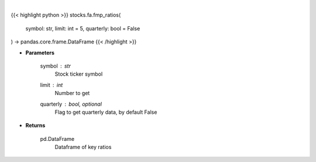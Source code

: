 .. role:: python(code)
    :language: python
    :class: highlight

|

.. raw:: html

    <h3>
    > Get key ratios
    </h3>

{{< highlight python >}}
stocks.fa.fmp_ratios(
    symbol: str,
    limit: int = 5,
    quarterly: bool = False
) -> pandas.core.frame.DataFrame
{{< /highlight >}}

* **Parameters**

    symbol : *str*
        Stock ticker symbol
    limit : *int*
        Number to get
    quarterly : bool, optional
        Flag to get quarterly data, by default False

    
* **Returns**

    pd.DataFrame
        Dataframe of key ratios
    